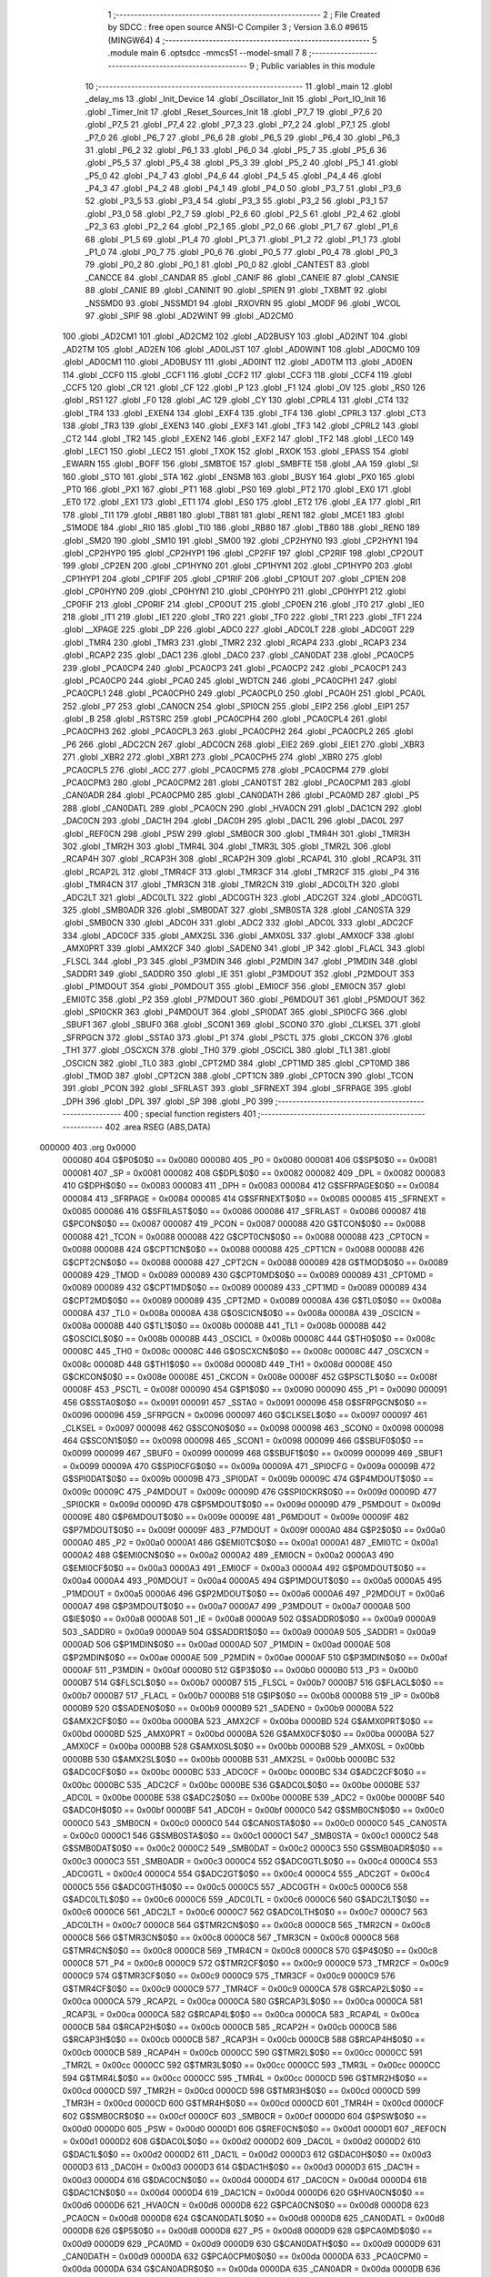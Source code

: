                                       1 ;--------------------------------------------------------
                                      2 ; File Created by SDCC : free open source ANSI-C Compiler
                                      3 ; Version 3.6.0 #9615 (MINGW64)
                                      4 ;--------------------------------------------------------
                                      5 	.module main
                                      6 	.optsdcc -mmcs51 --model-small
                                      7 	
                                      8 ;--------------------------------------------------------
                                      9 ; Public variables in this module
                                     10 ;--------------------------------------------------------
                                     11 	.globl _main
                                     12 	.globl _delay_ms
                                     13 	.globl _Init_Device
                                     14 	.globl _Oscillator_Init
                                     15 	.globl _Port_IO_Init
                                     16 	.globl _Timer_Init
                                     17 	.globl _Reset_Sources_Init
                                     18 	.globl _P7_7
                                     19 	.globl _P7_6
                                     20 	.globl _P7_5
                                     21 	.globl _P7_4
                                     22 	.globl _P7_3
                                     23 	.globl _P7_2
                                     24 	.globl _P7_1
                                     25 	.globl _P7_0
                                     26 	.globl _P6_7
                                     27 	.globl _P6_6
                                     28 	.globl _P6_5
                                     29 	.globl _P6_4
                                     30 	.globl _P6_3
                                     31 	.globl _P6_2
                                     32 	.globl _P6_1
                                     33 	.globl _P6_0
                                     34 	.globl _P5_7
                                     35 	.globl _P5_6
                                     36 	.globl _P5_5
                                     37 	.globl _P5_4
                                     38 	.globl _P5_3
                                     39 	.globl _P5_2
                                     40 	.globl _P5_1
                                     41 	.globl _P5_0
                                     42 	.globl _P4_7
                                     43 	.globl _P4_6
                                     44 	.globl _P4_5
                                     45 	.globl _P4_4
                                     46 	.globl _P4_3
                                     47 	.globl _P4_2
                                     48 	.globl _P4_1
                                     49 	.globl _P4_0
                                     50 	.globl _P3_7
                                     51 	.globl _P3_6
                                     52 	.globl _P3_5
                                     53 	.globl _P3_4
                                     54 	.globl _P3_3
                                     55 	.globl _P3_2
                                     56 	.globl _P3_1
                                     57 	.globl _P3_0
                                     58 	.globl _P2_7
                                     59 	.globl _P2_6
                                     60 	.globl _P2_5
                                     61 	.globl _P2_4
                                     62 	.globl _P2_3
                                     63 	.globl _P2_2
                                     64 	.globl _P2_1
                                     65 	.globl _P2_0
                                     66 	.globl _P1_7
                                     67 	.globl _P1_6
                                     68 	.globl _P1_5
                                     69 	.globl _P1_4
                                     70 	.globl _P1_3
                                     71 	.globl _P1_2
                                     72 	.globl _P1_1
                                     73 	.globl _P1_0
                                     74 	.globl _P0_7
                                     75 	.globl _P0_6
                                     76 	.globl _P0_5
                                     77 	.globl _P0_4
                                     78 	.globl _P0_3
                                     79 	.globl _P0_2
                                     80 	.globl _P0_1
                                     81 	.globl _P0_0
                                     82 	.globl _CANTEST
                                     83 	.globl _CANCCE
                                     84 	.globl _CANDAR
                                     85 	.globl _CANIF
                                     86 	.globl _CANEIE
                                     87 	.globl _CANSIE
                                     88 	.globl _CANIE
                                     89 	.globl _CANINIT
                                     90 	.globl _SPIEN
                                     91 	.globl _TXBMT
                                     92 	.globl _NSSMD0
                                     93 	.globl _NSSMD1
                                     94 	.globl _RXOVRN
                                     95 	.globl _MODF
                                     96 	.globl _WCOL
                                     97 	.globl _SPIF
                                     98 	.globl _AD2WINT
                                     99 	.globl _AD2CM0
                                    100 	.globl _AD2CM1
                                    101 	.globl _AD2CM2
                                    102 	.globl _AD2BUSY
                                    103 	.globl _AD2INT
                                    104 	.globl _AD2TM
                                    105 	.globl _AD2EN
                                    106 	.globl _AD0LJST
                                    107 	.globl _AD0WINT
                                    108 	.globl _AD0CM0
                                    109 	.globl _AD0CM1
                                    110 	.globl _AD0BUSY
                                    111 	.globl _AD0INT
                                    112 	.globl _AD0TM
                                    113 	.globl _AD0EN
                                    114 	.globl _CCF0
                                    115 	.globl _CCF1
                                    116 	.globl _CCF2
                                    117 	.globl _CCF3
                                    118 	.globl _CCF4
                                    119 	.globl _CCF5
                                    120 	.globl _CR
                                    121 	.globl _CF
                                    122 	.globl _P
                                    123 	.globl _F1
                                    124 	.globl _OV
                                    125 	.globl _RS0
                                    126 	.globl _RS1
                                    127 	.globl _F0
                                    128 	.globl _AC
                                    129 	.globl _CY
                                    130 	.globl _CPRL4
                                    131 	.globl _CT4
                                    132 	.globl _TR4
                                    133 	.globl _EXEN4
                                    134 	.globl _EXF4
                                    135 	.globl _TF4
                                    136 	.globl _CPRL3
                                    137 	.globl _CT3
                                    138 	.globl _TR3
                                    139 	.globl _EXEN3
                                    140 	.globl _EXF3
                                    141 	.globl _TF3
                                    142 	.globl _CPRL2
                                    143 	.globl _CT2
                                    144 	.globl _TR2
                                    145 	.globl _EXEN2
                                    146 	.globl _EXF2
                                    147 	.globl _TF2
                                    148 	.globl _LEC0
                                    149 	.globl _LEC1
                                    150 	.globl _LEC2
                                    151 	.globl _TXOK
                                    152 	.globl _RXOK
                                    153 	.globl _EPASS
                                    154 	.globl _EWARN
                                    155 	.globl _BOFF
                                    156 	.globl _SMBTOE
                                    157 	.globl _SMBFTE
                                    158 	.globl _AA
                                    159 	.globl _SI
                                    160 	.globl _STO
                                    161 	.globl _STA
                                    162 	.globl _ENSMB
                                    163 	.globl _BUSY
                                    164 	.globl _PX0
                                    165 	.globl _PT0
                                    166 	.globl _PX1
                                    167 	.globl _PT1
                                    168 	.globl _PS0
                                    169 	.globl _PT2
                                    170 	.globl _EX0
                                    171 	.globl _ET0
                                    172 	.globl _EX1
                                    173 	.globl _ET1
                                    174 	.globl _ES0
                                    175 	.globl _ET2
                                    176 	.globl _EA
                                    177 	.globl _RI1
                                    178 	.globl _TI1
                                    179 	.globl _RB81
                                    180 	.globl _TB81
                                    181 	.globl _REN1
                                    182 	.globl _MCE1
                                    183 	.globl _S1MODE
                                    184 	.globl _RI0
                                    185 	.globl _TI0
                                    186 	.globl _RB80
                                    187 	.globl _TB80
                                    188 	.globl _REN0
                                    189 	.globl _SM20
                                    190 	.globl _SM10
                                    191 	.globl _SM00
                                    192 	.globl _CP2HYN0
                                    193 	.globl _CP2HYN1
                                    194 	.globl _CP2HYP0
                                    195 	.globl _CP2HYP1
                                    196 	.globl _CP2FIF
                                    197 	.globl _CP2RIF
                                    198 	.globl _CP2OUT
                                    199 	.globl _CP2EN
                                    200 	.globl _CP1HYN0
                                    201 	.globl _CP1HYN1
                                    202 	.globl _CP1HYP0
                                    203 	.globl _CP1HYP1
                                    204 	.globl _CP1FIF
                                    205 	.globl _CP1RIF
                                    206 	.globl _CP1OUT
                                    207 	.globl _CP1EN
                                    208 	.globl _CP0HYN0
                                    209 	.globl _CP0HYN1
                                    210 	.globl _CP0HYP0
                                    211 	.globl _CP0HYP1
                                    212 	.globl _CP0FIF
                                    213 	.globl _CP0RIF
                                    214 	.globl _CP0OUT
                                    215 	.globl _CP0EN
                                    216 	.globl _IT0
                                    217 	.globl _IE0
                                    218 	.globl _IT1
                                    219 	.globl _IE1
                                    220 	.globl _TR0
                                    221 	.globl _TF0
                                    222 	.globl _TR1
                                    223 	.globl _TF1
                                    224 	.globl __XPAGE
                                    225 	.globl _DP
                                    226 	.globl _ADC0
                                    227 	.globl _ADC0LT
                                    228 	.globl _ADC0GT
                                    229 	.globl _TMR4
                                    230 	.globl _TMR3
                                    231 	.globl _TMR2
                                    232 	.globl _RCAP4
                                    233 	.globl _RCAP3
                                    234 	.globl _RCAP2
                                    235 	.globl _DAC1
                                    236 	.globl _DAC0
                                    237 	.globl _CAN0DAT
                                    238 	.globl _PCA0CP5
                                    239 	.globl _PCA0CP4
                                    240 	.globl _PCA0CP3
                                    241 	.globl _PCA0CP2
                                    242 	.globl _PCA0CP1
                                    243 	.globl _PCA0CP0
                                    244 	.globl _PCA0
                                    245 	.globl _WDTCN
                                    246 	.globl _PCA0CPH1
                                    247 	.globl _PCA0CPL1
                                    248 	.globl _PCA0CPH0
                                    249 	.globl _PCA0CPL0
                                    250 	.globl _PCA0H
                                    251 	.globl _PCA0L
                                    252 	.globl _P7
                                    253 	.globl _CAN0CN
                                    254 	.globl _SPI0CN
                                    255 	.globl _EIP2
                                    256 	.globl _EIP1
                                    257 	.globl _B
                                    258 	.globl _RSTSRC
                                    259 	.globl _PCA0CPH4
                                    260 	.globl _PCA0CPL4
                                    261 	.globl _PCA0CPH3
                                    262 	.globl _PCA0CPL3
                                    263 	.globl _PCA0CPH2
                                    264 	.globl _PCA0CPL2
                                    265 	.globl _P6
                                    266 	.globl _ADC2CN
                                    267 	.globl _ADC0CN
                                    268 	.globl _EIE2
                                    269 	.globl _EIE1
                                    270 	.globl _XBR3
                                    271 	.globl _XBR2
                                    272 	.globl _XBR1
                                    273 	.globl _PCA0CPH5
                                    274 	.globl _XBR0
                                    275 	.globl _PCA0CPL5
                                    276 	.globl _ACC
                                    277 	.globl _PCA0CPM5
                                    278 	.globl _PCA0CPM4
                                    279 	.globl _PCA0CPM3
                                    280 	.globl _PCA0CPM2
                                    281 	.globl _CAN0TST
                                    282 	.globl _PCA0CPM1
                                    283 	.globl _CAN0ADR
                                    284 	.globl _PCA0CPM0
                                    285 	.globl _CAN0DATH
                                    286 	.globl _PCA0MD
                                    287 	.globl _P5
                                    288 	.globl _CAN0DATL
                                    289 	.globl _PCA0CN
                                    290 	.globl _HVA0CN
                                    291 	.globl _DAC1CN
                                    292 	.globl _DAC0CN
                                    293 	.globl _DAC1H
                                    294 	.globl _DAC0H
                                    295 	.globl _DAC1L
                                    296 	.globl _DAC0L
                                    297 	.globl _REF0CN
                                    298 	.globl _PSW
                                    299 	.globl _SMB0CR
                                    300 	.globl _TMR4H
                                    301 	.globl _TMR3H
                                    302 	.globl _TMR2H
                                    303 	.globl _TMR4L
                                    304 	.globl _TMR3L
                                    305 	.globl _TMR2L
                                    306 	.globl _RCAP4H
                                    307 	.globl _RCAP3H
                                    308 	.globl _RCAP2H
                                    309 	.globl _RCAP4L
                                    310 	.globl _RCAP3L
                                    311 	.globl _RCAP2L
                                    312 	.globl _TMR4CF
                                    313 	.globl _TMR3CF
                                    314 	.globl _TMR2CF
                                    315 	.globl _P4
                                    316 	.globl _TMR4CN
                                    317 	.globl _TMR3CN
                                    318 	.globl _TMR2CN
                                    319 	.globl _ADC0LTH
                                    320 	.globl _ADC2LT
                                    321 	.globl _ADC0LTL
                                    322 	.globl _ADC0GTH
                                    323 	.globl _ADC2GT
                                    324 	.globl _ADC0GTL
                                    325 	.globl _SMB0ADR
                                    326 	.globl _SMB0DAT
                                    327 	.globl _SMB0STA
                                    328 	.globl _CAN0STA
                                    329 	.globl _SMB0CN
                                    330 	.globl _ADC0H
                                    331 	.globl _ADC2
                                    332 	.globl _ADC0L
                                    333 	.globl _ADC2CF
                                    334 	.globl _ADC0CF
                                    335 	.globl _AMX2SL
                                    336 	.globl _AMX0SL
                                    337 	.globl _AMX0CF
                                    338 	.globl _AMX0PRT
                                    339 	.globl _AMX2CF
                                    340 	.globl _SADEN0
                                    341 	.globl _IP
                                    342 	.globl _FLACL
                                    343 	.globl _FLSCL
                                    344 	.globl _P3
                                    345 	.globl _P3MDIN
                                    346 	.globl _P2MDIN
                                    347 	.globl _P1MDIN
                                    348 	.globl _SADDR1
                                    349 	.globl _SADDR0
                                    350 	.globl _IE
                                    351 	.globl _P3MDOUT
                                    352 	.globl _P2MDOUT
                                    353 	.globl _P1MDOUT
                                    354 	.globl _P0MDOUT
                                    355 	.globl _EMI0CF
                                    356 	.globl _EMI0CN
                                    357 	.globl _EMI0TC
                                    358 	.globl _P2
                                    359 	.globl _P7MDOUT
                                    360 	.globl _P6MDOUT
                                    361 	.globl _P5MDOUT
                                    362 	.globl _SPI0CKR
                                    363 	.globl _P4MDOUT
                                    364 	.globl _SPI0DAT
                                    365 	.globl _SPI0CFG
                                    366 	.globl _SBUF1
                                    367 	.globl _SBUF0
                                    368 	.globl _SCON1
                                    369 	.globl _SCON0
                                    370 	.globl _CLKSEL
                                    371 	.globl _SFRPGCN
                                    372 	.globl _SSTA0
                                    373 	.globl _P1
                                    374 	.globl _PSCTL
                                    375 	.globl _CKCON
                                    376 	.globl _TH1
                                    377 	.globl _OSCXCN
                                    378 	.globl _TH0
                                    379 	.globl _OSCICL
                                    380 	.globl _TL1
                                    381 	.globl _OSCICN
                                    382 	.globl _TL0
                                    383 	.globl _CPT2MD
                                    384 	.globl _CPT1MD
                                    385 	.globl _CPT0MD
                                    386 	.globl _TMOD
                                    387 	.globl _CPT2CN
                                    388 	.globl _CPT1CN
                                    389 	.globl _CPT0CN
                                    390 	.globl _TCON
                                    391 	.globl _PCON
                                    392 	.globl _SFRLAST
                                    393 	.globl _SFRNEXT
                                    394 	.globl _SFRPAGE
                                    395 	.globl _DPH
                                    396 	.globl _DPL
                                    397 	.globl _SP
                                    398 	.globl _P0
                                    399 ;--------------------------------------------------------
                                    400 ; special function registers
                                    401 ;--------------------------------------------------------
                                    402 	.area RSEG    (ABS,DATA)
      000000                        403 	.org 0x0000
                           000080   404 G$P0$0$0 == 0x0080
                           000080   405 _P0	=	0x0080
                           000081   406 G$SP$0$0 == 0x0081
                           000081   407 _SP	=	0x0081
                           000082   408 G$DPL$0$0 == 0x0082
                           000082   409 _DPL	=	0x0082
                           000083   410 G$DPH$0$0 == 0x0083
                           000083   411 _DPH	=	0x0083
                           000084   412 G$SFRPAGE$0$0 == 0x0084
                           000084   413 _SFRPAGE	=	0x0084
                           000085   414 G$SFRNEXT$0$0 == 0x0085
                           000085   415 _SFRNEXT	=	0x0085
                           000086   416 G$SFRLAST$0$0 == 0x0086
                           000086   417 _SFRLAST	=	0x0086
                           000087   418 G$PCON$0$0 == 0x0087
                           000087   419 _PCON	=	0x0087
                           000088   420 G$TCON$0$0 == 0x0088
                           000088   421 _TCON	=	0x0088
                           000088   422 G$CPT0CN$0$0 == 0x0088
                           000088   423 _CPT0CN	=	0x0088
                           000088   424 G$CPT1CN$0$0 == 0x0088
                           000088   425 _CPT1CN	=	0x0088
                           000088   426 G$CPT2CN$0$0 == 0x0088
                           000088   427 _CPT2CN	=	0x0088
                           000089   428 G$TMOD$0$0 == 0x0089
                           000089   429 _TMOD	=	0x0089
                           000089   430 G$CPT0MD$0$0 == 0x0089
                           000089   431 _CPT0MD	=	0x0089
                           000089   432 G$CPT1MD$0$0 == 0x0089
                           000089   433 _CPT1MD	=	0x0089
                           000089   434 G$CPT2MD$0$0 == 0x0089
                           000089   435 _CPT2MD	=	0x0089
                           00008A   436 G$TL0$0$0 == 0x008a
                           00008A   437 _TL0	=	0x008a
                           00008A   438 G$OSCICN$0$0 == 0x008a
                           00008A   439 _OSCICN	=	0x008a
                           00008B   440 G$TL1$0$0 == 0x008b
                           00008B   441 _TL1	=	0x008b
                           00008B   442 G$OSCICL$0$0 == 0x008b
                           00008B   443 _OSCICL	=	0x008b
                           00008C   444 G$TH0$0$0 == 0x008c
                           00008C   445 _TH0	=	0x008c
                           00008C   446 G$OSCXCN$0$0 == 0x008c
                           00008C   447 _OSCXCN	=	0x008c
                           00008D   448 G$TH1$0$0 == 0x008d
                           00008D   449 _TH1	=	0x008d
                           00008E   450 G$CKCON$0$0 == 0x008e
                           00008E   451 _CKCON	=	0x008e
                           00008F   452 G$PSCTL$0$0 == 0x008f
                           00008F   453 _PSCTL	=	0x008f
                           000090   454 G$P1$0$0 == 0x0090
                           000090   455 _P1	=	0x0090
                           000091   456 G$SSTA0$0$0 == 0x0091
                           000091   457 _SSTA0	=	0x0091
                           000096   458 G$SFRPGCN$0$0 == 0x0096
                           000096   459 _SFRPGCN	=	0x0096
                           000097   460 G$CLKSEL$0$0 == 0x0097
                           000097   461 _CLKSEL	=	0x0097
                           000098   462 G$SCON0$0$0 == 0x0098
                           000098   463 _SCON0	=	0x0098
                           000098   464 G$SCON1$0$0 == 0x0098
                           000098   465 _SCON1	=	0x0098
                           000099   466 G$SBUF0$0$0 == 0x0099
                           000099   467 _SBUF0	=	0x0099
                           000099   468 G$SBUF1$0$0 == 0x0099
                           000099   469 _SBUF1	=	0x0099
                           00009A   470 G$SPI0CFG$0$0 == 0x009a
                           00009A   471 _SPI0CFG	=	0x009a
                           00009B   472 G$SPI0DAT$0$0 == 0x009b
                           00009B   473 _SPI0DAT	=	0x009b
                           00009C   474 G$P4MDOUT$0$0 == 0x009c
                           00009C   475 _P4MDOUT	=	0x009c
                           00009D   476 G$SPI0CKR$0$0 == 0x009d
                           00009D   477 _SPI0CKR	=	0x009d
                           00009D   478 G$P5MDOUT$0$0 == 0x009d
                           00009D   479 _P5MDOUT	=	0x009d
                           00009E   480 G$P6MDOUT$0$0 == 0x009e
                           00009E   481 _P6MDOUT	=	0x009e
                           00009F   482 G$P7MDOUT$0$0 == 0x009f
                           00009F   483 _P7MDOUT	=	0x009f
                           0000A0   484 G$P2$0$0 == 0x00a0
                           0000A0   485 _P2	=	0x00a0
                           0000A1   486 G$EMI0TC$0$0 == 0x00a1
                           0000A1   487 _EMI0TC	=	0x00a1
                           0000A2   488 G$EMI0CN$0$0 == 0x00a2
                           0000A2   489 _EMI0CN	=	0x00a2
                           0000A3   490 G$EMI0CF$0$0 == 0x00a3
                           0000A3   491 _EMI0CF	=	0x00a3
                           0000A4   492 G$P0MDOUT$0$0 == 0x00a4
                           0000A4   493 _P0MDOUT	=	0x00a4
                           0000A5   494 G$P1MDOUT$0$0 == 0x00a5
                           0000A5   495 _P1MDOUT	=	0x00a5
                           0000A6   496 G$P2MDOUT$0$0 == 0x00a6
                           0000A6   497 _P2MDOUT	=	0x00a6
                           0000A7   498 G$P3MDOUT$0$0 == 0x00a7
                           0000A7   499 _P3MDOUT	=	0x00a7
                           0000A8   500 G$IE$0$0 == 0x00a8
                           0000A8   501 _IE	=	0x00a8
                           0000A9   502 G$SADDR0$0$0 == 0x00a9
                           0000A9   503 _SADDR0	=	0x00a9
                           0000A9   504 G$SADDR1$0$0 == 0x00a9
                           0000A9   505 _SADDR1	=	0x00a9
                           0000AD   506 G$P1MDIN$0$0 == 0x00ad
                           0000AD   507 _P1MDIN	=	0x00ad
                           0000AE   508 G$P2MDIN$0$0 == 0x00ae
                           0000AE   509 _P2MDIN	=	0x00ae
                           0000AF   510 G$P3MDIN$0$0 == 0x00af
                           0000AF   511 _P3MDIN	=	0x00af
                           0000B0   512 G$P3$0$0 == 0x00b0
                           0000B0   513 _P3	=	0x00b0
                           0000B7   514 G$FLSCL$0$0 == 0x00b7
                           0000B7   515 _FLSCL	=	0x00b7
                           0000B7   516 G$FLACL$0$0 == 0x00b7
                           0000B7   517 _FLACL	=	0x00b7
                           0000B8   518 G$IP$0$0 == 0x00b8
                           0000B8   519 _IP	=	0x00b8
                           0000B9   520 G$SADEN0$0$0 == 0x00b9
                           0000B9   521 _SADEN0	=	0x00b9
                           0000BA   522 G$AMX2CF$0$0 == 0x00ba
                           0000BA   523 _AMX2CF	=	0x00ba
                           0000BD   524 G$AMX0PRT$0$0 == 0x00bd
                           0000BD   525 _AMX0PRT	=	0x00bd
                           0000BA   526 G$AMX0CF$0$0 == 0x00ba
                           0000BA   527 _AMX0CF	=	0x00ba
                           0000BB   528 G$AMX0SL$0$0 == 0x00bb
                           0000BB   529 _AMX0SL	=	0x00bb
                           0000BB   530 G$AMX2SL$0$0 == 0x00bb
                           0000BB   531 _AMX2SL	=	0x00bb
                           0000BC   532 G$ADC0CF$0$0 == 0x00bc
                           0000BC   533 _ADC0CF	=	0x00bc
                           0000BC   534 G$ADC2CF$0$0 == 0x00bc
                           0000BC   535 _ADC2CF	=	0x00bc
                           0000BE   536 G$ADC0L$0$0 == 0x00be
                           0000BE   537 _ADC0L	=	0x00be
                           0000BE   538 G$ADC2$0$0 == 0x00be
                           0000BE   539 _ADC2	=	0x00be
                           0000BF   540 G$ADC0H$0$0 == 0x00bf
                           0000BF   541 _ADC0H	=	0x00bf
                           0000C0   542 G$SMB0CN$0$0 == 0x00c0
                           0000C0   543 _SMB0CN	=	0x00c0
                           0000C0   544 G$CAN0STA$0$0 == 0x00c0
                           0000C0   545 _CAN0STA	=	0x00c0
                           0000C1   546 G$SMB0STA$0$0 == 0x00c1
                           0000C1   547 _SMB0STA	=	0x00c1
                           0000C2   548 G$SMB0DAT$0$0 == 0x00c2
                           0000C2   549 _SMB0DAT	=	0x00c2
                           0000C3   550 G$SMB0ADR$0$0 == 0x00c3
                           0000C3   551 _SMB0ADR	=	0x00c3
                           0000C4   552 G$ADC0GTL$0$0 == 0x00c4
                           0000C4   553 _ADC0GTL	=	0x00c4
                           0000C4   554 G$ADC2GT$0$0 == 0x00c4
                           0000C4   555 _ADC2GT	=	0x00c4
                           0000C5   556 G$ADC0GTH$0$0 == 0x00c5
                           0000C5   557 _ADC0GTH	=	0x00c5
                           0000C6   558 G$ADC0LTL$0$0 == 0x00c6
                           0000C6   559 _ADC0LTL	=	0x00c6
                           0000C6   560 G$ADC2LT$0$0 == 0x00c6
                           0000C6   561 _ADC2LT	=	0x00c6
                           0000C7   562 G$ADC0LTH$0$0 == 0x00c7
                           0000C7   563 _ADC0LTH	=	0x00c7
                           0000C8   564 G$TMR2CN$0$0 == 0x00c8
                           0000C8   565 _TMR2CN	=	0x00c8
                           0000C8   566 G$TMR3CN$0$0 == 0x00c8
                           0000C8   567 _TMR3CN	=	0x00c8
                           0000C8   568 G$TMR4CN$0$0 == 0x00c8
                           0000C8   569 _TMR4CN	=	0x00c8
                           0000C8   570 G$P4$0$0 == 0x00c8
                           0000C8   571 _P4	=	0x00c8
                           0000C9   572 G$TMR2CF$0$0 == 0x00c9
                           0000C9   573 _TMR2CF	=	0x00c9
                           0000C9   574 G$TMR3CF$0$0 == 0x00c9
                           0000C9   575 _TMR3CF	=	0x00c9
                           0000C9   576 G$TMR4CF$0$0 == 0x00c9
                           0000C9   577 _TMR4CF	=	0x00c9
                           0000CA   578 G$RCAP2L$0$0 == 0x00ca
                           0000CA   579 _RCAP2L	=	0x00ca
                           0000CA   580 G$RCAP3L$0$0 == 0x00ca
                           0000CA   581 _RCAP3L	=	0x00ca
                           0000CA   582 G$RCAP4L$0$0 == 0x00ca
                           0000CA   583 _RCAP4L	=	0x00ca
                           0000CB   584 G$RCAP2H$0$0 == 0x00cb
                           0000CB   585 _RCAP2H	=	0x00cb
                           0000CB   586 G$RCAP3H$0$0 == 0x00cb
                           0000CB   587 _RCAP3H	=	0x00cb
                           0000CB   588 G$RCAP4H$0$0 == 0x00cb
                           0000CB   589 _RCAP4H	=	0x00cb
                           0000CC   590 G$TMR2L$0$0 == 0x00cc
                           0000CC   591 _TMR2L	=	0x00cc
                           0000CC   592 G$TMR3L$0$0 == 0x00cc
                           0000CC   593 _TMR3L	=	0x00cc
                           0000CC   594 G$TMR4L$0$0 == 0x00cc
                           0000CC   595 _TMR4L	=	0x00cc
                           0000CD   596 G$TMR2H$0$0 == 0x00cd
                           0000CD   597 _TMR2H	=	0x00cd
                           0000CD   598 G$TMR3H$0$0 == 0x00cd
                           0000CD   599 _TMR3H	=	0x00cd
                           0000CD   600 G$TMR4H$0$0 == 0x00cd
                           0000CD   601 _TMR4H	=	0x00cd
                           0000CF   602 G$SMB0CR$0$0 == 0x00cf
                           0000CF   603 _SMB0CR	=	0x00cf
                           0000D0   604 G$PSW$0$0 == 0x00d0
                           0000D0   605 _PSW	=	0x00d0
                           0000D1   606 G$REF0CN$0$0 == 0x00d1
                           0000D1   607 _REF0CN	=	0x00d1
                           0000D2   608 G$DAC0L$0$0 == 0x00d2
                           0000D2   609 _DAC0L	=	0x00d2
                           0000D2   610 G$DAC1L$0$0 == 0x00d2
                           0000D2   611 _DAC1L	=	0x00d2
                           0000D3   612 G$DAC0H$0$0 == 0x00d3
                           0000D3   613 _DAC0H	=	0x00d3
                           0000D3   614 G$DAC1H$0$0 == 0x00d3
                           0000D3   615 _DAC1H	=	0x00d3
                           0000D4   616 G$DAC0CN$0$0 == 0x00d4
                           0000D4   617 _DAC0CN	=	0x00d4
                           0000D4   618 G$DAC1CN$0$0 == 0x00d4
                           0000D4   619 _DAC1CN	=	0x00d4
                           0000D6   620 G$HVA0CN$0$0 == 0x00d6
                           0000D6   621 _HVA0CN	=	0x00d6
                           0000D8   622 G$PCA0CN$0$0 == 0x00d8
                           0000D8   623 _PCA0CN	=	0x00d8
                           0000D8   624 G$CAN0DATL$0$0 == 0x00d8
                           0000D8   625 _CAN0DATL	=	0x00d8
                           0000D8   626 G$P5$0$0 == 0x00d8
                           0000D8   627 _P5	=	0x00d8
                           0000D9   628 G$PCA0MD$0$0 == 0x00d9
                           0000D9   629 _PCA0MD	=	0x00d9
                           0000D9   630 G$CAN0DATH$0$0 == 0x00d9
                           0000D9   631 _CAN0DATH	=	0x00d9
                           0000DA   632 G$PCA0CPM0$0$0 == 0x00da
                           0000DA   633 _PCA0CPM0	=	0x00da
                           0000DA   634 G$CAN0ADR$0$0 == 0x00da
                           0000DA   635 _CAN0ADR	=	0x00da
                           0000DB   636 G$PCA0CPM1$0$0 == 0x00db
                           0000DB   637 _PCA0CPM1	=	0x00db
                           0000DB   638 G$CAN0TST$0$0 == 0x00db
                           0000DB   639 _CAN0TST	=	0x00db
                           0000DC   640 G$PCA0CPM2$0$0 == 0x00dc
                           0000DC   641 _PCA0CPM2	=	0x00dc
                           0000DD   642 G$PCA0CPM3$0$0 == 0x00dd
                           0000DD   643 _PCA0CPM3	=	0x00dd
                           0000DE   644 G$PCA0CPM4$0$0 == 0x00de
                           0000DE   645 _PCA0CPM4	=	0x00de
                           0000DF   646 G$PCA0CPM5$0$0 == 0x00df
                           0000DF   647 _PCA0CPM5	=	0x00df
                           0000E0   648 G$ACC$0$0 == 0x00e0
                           0000E0   649 _ACC	=	0x00e0
                           0000E1   650 G$PCA0CPL5$0$0 == 0x00e1
                           0000E1   651 _PCA0CPL5	=	0x00e1
                           0000E1   652 G$XBR0$0$0 == 0x00e1
                           0000E1   653 _XBR0	=	0x00e1
                           0000E2   654 G$PCA0CPH5$0$0 == 0x00e2
                           0000E2   655 _PCA0CPH5	=	0x00e2
                           0000E2   656 G$XBR1$0$0 == 0x00e2
                           0000E2   657 _XBR1	=	0x00e2
                           0000E3   658 G$XBR2$0$0 == 0x00e3
                           0000E3   659 _XBR2	=	0x00e3
                           0000E4   660 G$XBR3$0$0 == 0x00e4
                           0000E4   661 _XBR3	=	0x00e4
                           0000E6   662 G$EIE1$0$0 == 0x00e6
                           0000E6   663 _EIE1	=	0x00e6
                           0000E7   664 G$EIE2$0$0 == 0x00e7
                           0000E7   665 _EIE2	=	0x00e7
                           0000E8   666 G$ADC0CN$0$0 == 0x00e8
                           0000E8   667 _ADC0CN	=	0x00e8
                           0000E8   668 G$ADC2CN$0$0 == 0x00e8
                           0000E8   669 _ADC2CN	=	0x00e8
                           0000E8   670 G$P6$0$0 == 0x00e8
                           0000E8   671 _P6	=	0x00e8
                           0000E9   672 G$PCA0CPL2$0$0 == 0x00e9
                           0000E9   673 _PCA0CPL2	=	0x00e9
                           0000EA   674 G$PCA0CPH2$0$0 == 0x00ea
                           0000EA   675 _PCA0CPH2	=	0x00ea
                           0000EB   676 G$PCA0CPL3$0$0 == 0x00eb
                           0000EB   677 _PCA0CPL3	=	0x00eb
                           0000EC   678 G$PCA0CPH3$0$0 == 0x00ec
                           0000EC   679 _PCA0CPH3	=	0x00ec
                           0000ED   680 G$PCA0CPL4$0$0 == 0x00ed
                           0000ED   681 _PCA0CPL4	=	0x00ed
                           0000EE   682 G$PCA0CPH4$0$0 == 0x00ee
                           0000EE   683 _PCA0CPH4	=	0x00ee
                           0000EF   684 G$RSTSRC$0$0 == 0x00ef
                           0000EF   685 _RSTSRC	=	0x00ef
                           0000F0   686 G$B$0$0 == 0x00f0
                           0000F0   687 _B	=	0x00f0
                           0000F6   688 G$EIP1$0$0 == 0x00f6
                           0000F6   689 _EIP1	=	0x00f6
                           0000F7   690 G$EIP2$0$0 == 0x00f7
                           0000F7   691 _EIP2	=	0x00f7
                           0000F8   692 G$SPI0CN$0$0 == 0x00f8
                           0000F8   693 _SPI0CN	=	0x00f8
                           0000F8   694 G$CAN0CN$0$0 == 0x00f8
                           0000F8   695 _CAN0CN	=	0x00f8
                           0000F8   696 G$P7$0$0 == 0x00f8
                           0000F8   697 _P7	=	0x00f8
                           0000F9   698 G$PCA0L$0$0 == 0x00f9
                           0000F9   699 _PCA0L	=	0x00f9
                           0000FA   700 G$PCA0H$0$0 == 0x00fa
                           0000FA   701 _PCA0H	=	0x00fa
                           0000FB   702 G$PCA0CPL0$0$0 == 0x00fb
                           0000FB   703 _PCA0CPL0	=	0x00fb
                           0000FC   704 G$PCA0CPH0$0$0 == 0x00fc
                           0000FC   705 _PCA0CPH0	=	0x00fc
                           0000FD   706 G$PCA0CPL1$0$0 == 0x00fd
                           0000FD   707 _PCA0CPL1	=	0x00fd
                           0000FE   708 G$PCA0CPH1$0$0 == 0x00fe
                           0000FE   709 _PCA0CPH1	=	0x00fe
                           0000FF   710 G$WDTCN$0$0 == 0x00ff
                           0000FF   711 _WDTCN	=	0x00ff
                           00FAF9   712 G$PCA0$0$0 == 0xfaf9
                           00FAF9   713 _PCA0	=	0xfaf9
                           00FCFB   714 G$PCA0CP0$0$0 == 0xfcfb
                           00FCFB   715 _PCA0CP0	=	0xfcfb
                           00FEFD   716 G$PCA0CP1$0$0 == 0xfefd
                           00FEFD   717 _PCA0CP1	=	0xfefd
                           00EAE9   718 G$PCA0CP2$0$0 == 0xeae9
                           00EAE9   719 _PCA0CP2	=	0xeae9
                           00ECEB   720 G$PCA0CP3$0$0 == 0xeceb
                           00ECEB   721 _PCA0CP3	=	0xeceb
                           00EEED   722 G$PCA0CP4$0$0 == 0xeeed
                           00EEED   723 _PCA0CP4	=	0xeeed
                           00E2E1   724 G$PCA0CP5$0$0 == 0xe2e1
                           00E2E1   725 _PCA0CP5	=	0xe2e1
                           00D9D8   726 G$CAN0DAT$0$0 == 0xd9d8
                           00D9D8   727 _CAN0DAT	=	0xd9d8
                           00D3D2   728 G$DAC0$0$0 == 0xd3d2
                           00D3D2   729 _DAC0	=	0xd3d2
                           00D3D2   730 G$DAC1$0$0 == 0xd3d2
                           00D3D2   731 _DAC1	=	0xd3d2
                           00CBCA   732 G$RCAP2$0$0 == 0xcbca
                           00CBCA   733 _RCAP2	=	0xcbca
                           00CBCA   734 G$RCAP3$0$0 == 0xcbca
                           00CBCA   735 _RCAP3	=	0xcbca
                           00CBCA   736 G$RCAP4$0$0 == 0xcbca
                           00CBCA   737 _RCAP4	=	0xcbca
                           00CDCC   738 G$TMR2$0$0 == 0xcdcc
                           00CDCC   739 _TMR2	=	0xcdcc
                           00CDCC   740 G$TMR3$0$0 == 0xcdcc
                           00CDCC   741 _TMR3	=	0xcdcc
                           00CDCC   742 G$TMR4$0$0 == 0xcdcc
                           00CDCC   743 _TMR4	=	0xcdcc
                           00C5C4   744 G$ADC0GT$0$0 == 0xc5c4
                           00C5C4   745 _ADC0GT	=	0xc5c4
                           00C7C6   746 G$ADC0LT$0$0 == 0xc7c6
                           00C7C6   747 _ADC0LT	=	0xc7c6
                           00BFBE   748 G$ADC0$0$0 == 0xbfbe
                           00BFBE   749 _ADC0	=	0xbfbe
                           008382   750 G$DP$0$0 == 0x8382
                           008382   751 _DP	=	0x8382
                           0000A2   752 G$_XPAGE$0$0 == 0x00a2
                           0000A2   753 __XPAGE	=	0x00a2
                                    754 ;--------------------------------------------------------
                                    755 ; special function bits
                                    756 ;--------------------------------------------------------
                                    757 	.area RSEG    (ABS,DATA)
      000000                        758 	.org 0x0000
                           00008F   759 G$TF1$0$0 == 0x008f
                           00008F   760 _TF1	=	0x008f
                           00008E   761 G$TR1$0$0 == 0x008e
                           00008E   762 _TR1	=	0x008e
                           00008D   763 G$TF0$0$0 == 0x008d
                           00008D   764 _TF0	=	0x008d
                           00008C   765 G$TR0$0$0 == 0x008c
                           00008C   766 _TR0	=	0x008c
                           00008B   767 G$IE1$0$0 == 0x008b
                           00008B   768 _IE1	=	0x008b
                           00008A   769 G$IT1$0$0 == 0x008a
                           00008A   770 _IT1	=	0x008a
                           000089   771 G$IE0$0$0 == 0x0089
                           000089   772 _IE0	=	0x0089
                           000088   773 G$IT0$0$0 == 0x0088
                           000088   774 _IT0	=	0x0088
                           00008F   775 G$CP0EN$0$0 == 0x008f
                           00008F   776 _CP0EN	=	0x008f
                           00008E   777 G$CP0OUT$0$0 == 0x008e
                           00008E   778 _CP0OUT	=	0x008e
                           00008D   779 G$CP0RIF$0$0 == 0x008d
                           00008D   780 _CP0RIF	=	0x008d
                           00008C   781 G$CP0FIF$0$0 == 0x008c
                           00008C   782 _CP0FIF	=	0x008c
                           00008B   783 G$CP0HYP1$0$0 == 0x008b
                           00008B   784 _CP0HYP1	=	0x008b
                           00008A   785 G$CP0HYP0$0$0 == 0x008a
                           00008A   786 _CP0HYP0	=	0x008a
                           000089   787 G$CP0HYN1$0$0 == 0x0089
                           000089   788 _CP0HYN1	=	0x0089
                           000088   789 G$CP0HYN0$0$0 == 0x0088
                           000088   790 _CP0HYN0	=	0x0088
                           00008F   791 G$CP1EN$0$0 == 0x008f
                           00008F   792 _CP1EN	=	0x008f
                           00008E   793 G$CP1OUT$0$0 == 0x008e
                           00008E   794 _CP1OUT	=	0x008e
                           00008D   795 G$CP1RIF$0$0 == 0x008d
                           00008D   796 _CP1RIF	=	0x008d
                           00008C   797 G$CP1FIF$0$0 == 0x008c
                           00008C   798 _CP1FIF	=	0x008c
                           00008B   799 G$CP1HYP1$0$0 == 0x008b
                           00008B   800 _CP1HYP1	=	0x008b
                           00008A   801 G$CP1HYP0$0$0 == 0x008a
                           00008A   802 _CP1HYP0	=	0x008a
                           000089   803 G$CP1HYN1$0$0 == 0x0089
                           000089   804 _CP1HYN1	=	0x0089
                           000088   805 G$CP1HYN0$0$0 == 0x0088
                           000088   806 _CP1HYN0	=	0x0088
                           00008F   807 G$CP2EN$0$0 == 0x008f
                           00008F   808 _CP2EN	=	0x008f
                           00008E   809 G$CP2OUT$0$0 == 0x008e
                           00008E   810 _CP2OUT	=	0x008e
                           00008D   811 G$CP2RIF$0$0 == 0x008d
                           00008D   812 _CP2RIF	=	0x008d
                           00008C   813 G$CP2FIF$0$0 == 0x008c
                           00008C   814 _CP2FIF	=	0x008c
                           00008B   815 G$CP2HYP1$0$0 == 0x008b
                           00008B   816 _CP2HYP1	=	0x008b
                           00008A   817 G$CP2HYP0$0$0 == 0x008a
                           00008A   818 _CP2HYP0	=	0x008a
                           000089   819 G$CP2HYN1$0$0 == 0x0089
                           000089   820 _CP2HYN1	=	0x0089
                           000088   821 G$CP2HYN0$0$0 == 0x0088
                           000088   822 _CP2HYN0	=	0x0088
                           00009F   823 G$SM00$0$0 == 0x009f
                           00009F   824 _SM00	=	0x009f
                           00009E   825 G$SM10$0$0 == 0x009e
                           00009E   826 _SM10	=	0x009e
                           00009D   827 G$SM20$0$0 == 0x009d
                           00009D   828 _SM20	=	0x009d
                           00009C   829 G$REN0$0$0 == 0x009c
                           00009C   830 _REN0	=	0x009c
                           00009B   831 G$TB80$0$0 == 0x009b
                           00009B   832 _TB80	=	0x009b
                           00009A   833 G$RB80$0$0 == 0x009a
                           00009A   834 _RB80	=	0x009a
                           000099   835 G$TI0$0$0 == 0x0099
                           000099   836 _TI0	=	0x0099
                           000098   837 G$RI0$0$0 == 0x0098
                           000098   838 _RI0	=	0x0098
                           00009F   839 G$S1MODE$0$0 == 0x009f
                           00009F   840 _S1MODE	=	0x009f
                           00009D   841 G$MCE1$0$0 == 0x009d
                           00009D   842 _MCE1	=	0x009d
                           00009C   843 G$REN1$0$0 == 0x009c
                           00009C   844 _REN1	=	0x009c
                           00009B   845 G$TB81$0$0 == 0x009b
                           00009B   846 _TB81	=	0x009b
                           00009A   847 G$RB81$0$0 == 0x009a
                           00009A   848 _RB81	=	0x009a
                           000099   849 G$TI1$0$0 == 0x0099
                           000099   850 _TI1	=	0x0099
                           000098   851 G$RI1$0$0 == 0x0098
                           000098   852 _RI1	=	0x0098
                           0000AF   853 G$EA$0$0 == 0x00af
                           0000AF   854 _EA	=	0x00af
                           0000AD   855 G$ET2$0$0 == 0x00ad
                           0000AD   856 _ET2	=	0x00ad
                           0000AC   857 G$ES0$0$0 == 0x00ac
                           0000AC   858 _ES0	=	0x00ac
                           0000AB   859 G$ET1$0$0 == 0x00ab
                           0000AB   860 _ET1	=	0x00ab
                           0000AA   861 G$EX1$0$0 == 0x00aa
                           0000AA   862 _EX1	=	0x00aa
                           0000A9   863 G$ET0$0$0 == 0x00a9
                           0000A9   864 _ET0	=	0x00a9
                           0000A8   865 G$EX0$0$0 == 0x00a8
                           0000A8   866 _EX0	=	0x00a8
                           0000BD   867 G$PT2$0$0 == 0x00bd
                           0000BD   868 _PT2	=	0x00bd
                           0000BC   869 G$PS0$0$0 == 0x00bc
                           0000BC   870 _PS0	=	0x00bc
                           0000BB   871 G$PT1$0$0 == 0x00bb
                           0000BB   872 _PT1	=	0x00bb
                           0000BA   873 G$PX1$0$0 == 0x00ba
                           0000BA   874 _PX1	=	0x00ba
                           0000B9   875 G$PT0$0$0 == 0x00b9
                           0000B9   876 _PT0	=	0x00b9
                           0000B8   877 G$PX0$0$0 == 0x00b8
                           0000B8   878 _PX0	=	0x00b8
                           0000C7   879 G$BUSY$0$0 == 0x00c7
                           0000C7   880 _BUSY	=	0x00c7
                           0000C6   881 G$ENSMB$0$0 == 0x00c6
                           0000C6   882 _ENSMB	=	0x00c6
                           0000C5   883 G$STA$0$0 == 0x00c5
                           0000C5   884 _STA	=	0x00c5
                           0000C4   885 G$STO$0$0 == 0x00c4
                           0000C4   886 _STO	=	0x00c4
                           0000C3   887 G$SI$0$0 == 0x00c3
                           0000C3   888 _SI	=	0x00c3
                           0000C2   889 G$AA$0$0 == 0x00c2
                           0000C2   890 _AA	=	0x00c2
                           0000C1   891 G$SMBFTE$0$0 == 0x00c1
                           0000C1   892 _SMBFTE	=	0x00c1
                           0000C0   893 G$SMBTOE$0$0 == 0x00c0
                           0000C0   894 _SMBTOE	=	0x00c0
                           0000C7   895 G$BOFF$0$0 == 0x00c7
                           0000C7   896 _BOFF	=	0x00c7
                           0000C6   897 G$EWARN$0$0 == 0x00c6
                           0000C6   898 _EWARN	=	0x00c6
                           0000C5   899 G$EPASS$0$0 == 0x00c5
                           0000C5   900 _EPASS	=	0x00c5
                           0000C4   901 G$RXOK$0$0 == 0x00c4
                           0000C4   902 _RXOK	=	0x00c4
                           0000C3   903 G$TXOK$0$0 == 0x00c3
                           0000C3   904 _TXOK	=	0x00c3
                           0000C2   905 G$LEC2$0$0 == 0x00c2
                           0000C2   906 _LEC2	=	0x00c2
                           0000C1   907 G$LEC1$0$0 == 0x00c1
                           0000C1   908 _LEC1	=	0x00c1
                           0000C0   909 G$LEC0$0$0 == 0x00c0
                           0000C0   910 _LEC0	=	0x00c0
                           0000CF   911 G$TF2$0$0 == 0x00cf
                           0000CF   912 _TF2	=	0x00cf
                           0000CE   913 G$EXF2$0$0 == 0x00ce
                           0000CE   914 _EXF2	=	0x00ce
                           0000CB   915 G$EXEN2$0$0 == 0x00cb
                           0000CB   916 _EXEN2	=	0x00cb
                           0000CA   917 G$TR2$0$0 == 0x00ca
                           0000CA   918 _TR2	=	0x00ca
                           0000C9   919 G$CT2$0$0 == 0x00c9
                           0000C9   920 _CT2	=	0x00c9
                           0000C8   921 G$CPRL2$0$0 == 0x00c8
                           0000C8   922 _CPRL2	=	0x00c8
                           0000CF   923 G$TF3$0$0 == 0x00cf
                           0000CF   924 _TF3	=	0x00cf
                           0000CE   925 G$EXF3$0$0 == 0x00ce
                           0000CE   926 _EXF3	=	0x00ce
                           0000CB   927 G$EXEN3$0$0 == 0x00cb
                           0000CB   928 _EXEN3	=	0x00cb
                           0000CA   929 G$TR3$0$0 == 0x00ca
                           0000CA   930 _TR3	=	0x00ca
                           0000C9   931 G$CT3$0$0 == 0x00c9
                           0000C9   932 _CT3	=	0x00c9
                           0000C8   933 G$CPRL3$0$0 == 0x00c8
                           0000C8   934 _CPRL3	=	0x00c8
                           0000CF   935 G$TF4$0$0 == 0x00cf
                           0000CF   936 _TF4	=	0x00cf
                           0000CE   937 G$EXF4$0$0 == 0x00ce
                           0000CE   938 _EXF4	=	0x00ce
                           0000CB   939 G$EXEN4$0$0 == 0x00cb
                           0000CB   940 _EXEN4	=	0x00cb
                           0000CA   941 G$TR4$0$0 == 0x00ca
                           0000CA   942 _TR4	=	0x00ca
                           0000C9   943 G$CT4$0$0 == 0x00c9
                           0000C9   944 _CT4	=	0x00c9
                           0000C8   945 G$CPRL4$0$0 == 0x00c8
                           0000C8   946 _CPRL4	=	0x00c8
                           0000D7   947 G$CY$0$0 == 0x00d7
                           0000D7   948 _CY	=	0x00d7
                           0000D6   949 G$AC$0$0 == 0x00d6
                           0000D6   950 _AC	=	0x00d6
                           0000D5   951 G$F0$0$0 == 0x00d5
                           0000D5   952 _F0	=	0x00d5
                           0000D4   953 G$RS1$0$0 == 0x00d4
                           0000D4   954 _RS1	=	0x00d4
                           0000D3   955 G$RS0$0$0 == 0x00d3
                           0000D3   956 _RS0	=	0x00d3
                           0000D2   957 G$OV$0$0 == 0x00d2
                           0000D2   958 _OV	=	0x00d2
                           0000D1   959 G$F1$0$0 == 0x00d1
                           0000D1   960 _F1	=	0x00d1
                           0000D0   961 G$P$0$0 == 0x00d0
                           0000D0   962 _P	=	0x00d0
                           0000DF   963 G$CF$0$0 == 0x00df
                           0000DF   964 _CF	=	0x00df
                           0000DE   965 G$CR$0$0 == 0x00de
                           0000DE   966 _CR	=	0x00de
                           0000DD   967 G$CCF5$0$0 == 0x00dd
                           0000DD   968 _CCF5	=	0x00dd
                           0000DC   969 G$CCF4$0$0 == 0x00dc
                           0000DC   970 _CCF4	=	0x00dc
                           0000DB   971 G$CCF3$0$0 == 0x00db
                           0000DB   972 _CCF3	=	0x00db
                           0000DA   973 G$CCF2$0$0 == 0x00da
                           0000DA   974 _CCF2	=	0x00da
                           0000D9   975 G$CCF1$0$0 == 0x00d9
                           0000D9   976 _CCF1	=	0x00d9
                           0000D8   977 G$CCF0$0$0 == 0x00d8
                           0000D8   978 _CCF0	=	0x00d8
                           0000EF   979 G$AD0EN$0$0 == 0x00ef
                           0000EF   980 _AD0EN	=	0x00ef
                           0000EE   981 G$AD0TM$0$0 == 0x00ee
                           0000EE   982 _AD0TM	=	0x00ee
                           0000ED   983 G$AD0INT$0$0 == 0x00ed
                           0000ED   984 _AD0INT	=	0x00ed
                           0000EC   985 G$AD0BUSY$0$0 == 0x00ec
                           0000EC   986 _AD0BUSY	=	0x00ec
                           0000EB   987 G$AD0CM1$0$0 == 0x00eb
                           0000EB   988 _AD0CM1	=	0x00eb
                           0000EA   989 G$AD0CM0$0$0 == 0x00ea
                           0000EA   990 _AD0CM0	=	0x00ea
                           0000E9   991 G$AD0WINT$0$0 == 0x00e9
                           0000E9   992 _AD0WINT	=	0x00e9
                           0000E8   993 G$AD0LJST$0$0 == 0x00e8
                           0000E8   994 _AD0LJST	=	0x00e8
                           0000EF   995 G$AD2EN$0$0 == 0x00ef
                           0000EF   996 _AD2EN	=	0x00ef
                           0000EE   997 G$AD2TM$0$0 == 0x00ee
                           0000EE   998 _AD2TM	=	0x00ee
                           0000ED   999 G$AD2INT$0$0 == 0x00ed
                           0000ED  1000 _AD2INT	=	0x00ed
                           0000EC  1001 G$AD2BUSY$0$0 == 0x00ec
                           0000EC  1002 _AD2BUSY	=	0x00ec
                           0000EB  1003 G$AD2CM2$0$0 == 0x00eb
                           0000EB  1004 _AD2CM2	=	0x00eb
                           0000EA  1005 G$AD2CM1$0$0 == 0x00ea
                           0000EA  1006 _AD2CM1	=	0x00ea
                           0000E9  1007 G$AD2CM0$0$0 == 0x00e9
                           0000E9  1008 _AD2CM0	=	0x00e9
                           0000E8  1009 G$AD2WINT$0$0 == 0x00e8
                           0000E8  1010 _AD2WINT	=	0x00e8
                           0000FF  1011 G$SPIF$0$0 == 0x00ff
                           0000FF  1012 _SPIF	=	0x00ff
                           0000FE  1013 G$WCOL$0$0 == 0x00fe
                           0000FE  1014 _WCOL	=	0x00fe
                           0000FD  1015 G$MODF$0$0 == 0x00fd
                           0000FD  1016 _MODF	=	0x00fd
                           0000FC  1017 G$RXOVRN$0$0 == 0x00fc
                           0000FC  1018 _RXOVRN	=	0x00fc
                           0000FB  1019 G$NSSMD1$0$0 == 0x00fb
                           0000FB  1020 _NSSMD1	=	0x00fb
                           0000FA  1021 G$NSSMD0$0$0 == 0x00fa
                           0000FA  1022 _NSSMD0	=	0x00fa
                           0000F9  1023 G$TXBMT$0$0 == 0x00f9
                           0000F9  1024 _TXBMT	=	0x00f9
                           0000F8  1025 G$SPIEN$0$0 == 0x00f8
                           0000F8  1026 _SPIEN	=	0x00f8
                           0000F8  1027 G$CANINIT$0$0 == 0x00f8
                           0000F8  1028 _CANINIT	=	0x00f8
                           0000F9  1029 G$CANIE$0$0 == 0x00f9
                           0000F9  1030 _CANIE	=	0x00f9
                           0000FA  1031 G$CANSIE$0$0 == 0x00fa
                           0000FA  1032 _CANSIE	=	0x00fa
                           0000FB  1033 G$CANEIE$0$0 == 0x00fb
                           0000FB  1034 _CANEIE	=	0x00fb
                           0000FC  1035 G$CANIF$0$0 == 0x00fc
                           0000FC  1036 _CANIF	=	0x00fc
                           0000FD  1037 G$CANDAR$0$0 == 0x00fd
                           0000FD  1038 _CANDAR	=	0x00fd
                           0000FE  1039 G$CANCCE$0$0 == 0x00fe
                           0000FE  1040 _CANCCE	=	0x00fe
                           0000FF  1041 G$CANTEST$0$0 == 0x00ff
                           0000FF  1042 _CANTEST	=	0x00ff
                           000080  1043 G$P0_0$0$0 == 0x0080
                           000080  1044 _P0_0	=	0x0080
                           000081  1045 G$P0_1$0$0 == 0x0081
                           000081  1046 _P0_1	=	0x0081
                           000082  1047 G$P0_2$0$0 == 0x0082
                           000082  1048 _P0_2	=	0x0082
                           000083  1049 G$P0_3$0$0 == 0x0083
                           000083  1050 _P0_3	=	0x0083
                           000084  1051 G$P0_4$0$0 == 0x0084
                           000084  1052 _P0_4	=	0x0084
                           000085  1053 G$P0_5$0$0 == 0x0085
                           000085  1054 _P0_5	=	0x0085
                           000086  1055 G$P0_6$0$0 == 0x0086
                           000086  1056 _P0_6	=	0x0086
                           000087  1057 G$P0_7$0$0 == 0x0087
                           000087  1058 _P0_7	=	0x0087
                           000090  1059 G$P1_0$0$0 == 0x0090
                           000090  1060 _P1_0	=	0x0090
                           000091  1061 G$P1_1$0$0 == 0x0091
                           000091  1062 _P1_1	=	0x0091
                           000092  1063 G$P1_2$0$0 == 0x0092
                           000092  1064 _P1_2	=	0x0092
                           000093  1065 G$P1_3$0$0 == 0x0093
                           000093  1066 _P1_3	=	0x0093
                           000094  1067 G$P1_4$0$0 == 0x0094
                           000094  1068 _P1_4	=	0x0094
                           000095  1069 G$P1_5$0$0 == 0x0095
                           000095  1070 _P1_5	=	0x0095
                           000096  1071 G$P1_6$0$0 == 0x0096
                           000096  1072 _P1_6	=	0x0096
                           000097  1073 G$P1_7$0$0 == 0x0097
                           000097  1074 _P1_7	=	0x0097
                           0000A0  1075 G$P2_0$0$0 == 0x00a0
                           0000A0  1076 _P2_0	=	0x00a0
                           0000A1  1077 G$P2_1$0$0 == 0x00a1
                           0000A1  1078 _P2_1	=	0x00a1
                           0000A2  1079 G$P2_2$0$0 == 0x00a2
                           0000A2  1080 _P2_2	=	0x00a2
                           0000A3  1081 G$P2_3$0$0 == 0x00a3
                           0000A3  1082 _P2_3	=	0x00a3
                           0000A4  1083 G$P2_4$0$0 == 0x00a4
                           0000A4  1084 _P2_4	=	0x00a4
                           0000A5  1085 G$P2_5$0$0 == 0x00a5
                           0000A5  1086 _P2_5	=	0x00a5
                           0000A6  1087 G$P2_6$0$0 == 0x00a6
                           0000A6  1088 _P2_6	=	0x00a6
                           0000A7  1089 G$P2_7$0$0 == 0x00a7
                           0000A7  1090 _P2_7	=	0x00a7
                           0000B0  1091 G$P3_0$0$0 == 0x00b0
                           0000B0  1092 _P3_0	=	0x00b0
                           0000B1  1093 G$P3_1$0$0 == 0x00b1
                           0000B1  1094 _P3_1	=	0x00b1
                           0000B2  1095 G$P3_2$0$0 == 0x00b2
                           0000B2  1096 _P3_2	=	0x00b2
                           0000B3  1097 G$P3_3$0$0 == 0x00b3
                           0000B3  1098 _P3_3	=	0x00b3
                           0000B4  1099 G$P3_4$0$0 == 0x00b4
                           0000B4  1100 _P3_4	=	0x00b4
                           0000B5  1101 G$P3_5$0$0 == 0x00b5
                           0000B5  1102 _P3_5	=	0x00b5
                           0000B6  1103 G$P3_6$0$0 == 0x00b6
                           0000B6  1104 _P3_6	=	0x00b6
                           0000B7  1105 G$P3_7$0$0 == 0x00b7
                           0000B7  1106 _P3_7	=	0x00b7
                           0000C8  1107 G$P4_0$0$0 == 0x00c8
                           0000C8  1108 _P4_0	=	0x00c8
                           0000C9  1109 G$P4_1$0$0 == 0x00c9
                           0000C9  1110 _P4_1	=	0x00c9
                           0000CA  1111 G$P4_2$0$0 == 0x00ca
                           0000CA  1112 _P4_2	=	0x00ca
                           0000CB  1113 G$P4_3$0$0 == 0x00cb
                           0000CB  1114 _P4_3	=	0x00cb
                           0000CC  1115 G$P4_4$0$0 == 0x00cc
                           0000CC  1116 _P4_4	=	0x00cc
                           0000CD  1117 G$P4_5$0$0 == 0x00cd
                           0000CD  1118 _P4_5	=	0x00cd
                           0000CE  1119 G$P4_6$0$0 == 0x00ce
                           0000CE  1120 _P4_6	=	0x00ce
                           0000CF  1121 G$P4_7$0$0 == 0x00cf
                           0000CF  1122 _P4_7	=	0x00cf
                           0000D8  1123 G$P5_0$0$0 == 0x00d8
                           0000D8  1124 _P5_0	=	0x00d8
                           0000D9  1125 G$P5_1$0$0 == 0x00d9
                           0000D9  1126 _P5_1	=	0x00d9
                           0000DA  1127 G$P5_2$0$0 == 0x00da
                           0000DA  1128 _P5_2	=	0x00da
                           0000DB  1129 G$P5_3$0$0 == 0x00db
                           0000DB  1130 _P5_3	=	0x00db
                           0000DC  1131 G$P5_4$0$0 == 0x00dc
                           0000DC  1132 _P5_4	=	0x00dc
                           0000DD  1133 G$P5_5$0$0 == 0x00dd
                           0000DD  1134 _P5_5	=	0x00dd
                           0000DE  1135 G$P5_6$0$0 == 0x00de
                           0000DE  1136 _P5_6	=	0x00de
                           0000DF  1137 G$P5_7$0$0 == 0x00df
                           0000DF  1138 _P5_7	=	0x00df
                           0000E8  1139 G$P6_0$0$0 == 0x00e8
                           0000E8  1140 _P6_0	=	0x00e8
                           0000E9  1141 G$P6_1$0$0 == 0x00e9
                           0000E9  1142 _P6_1	=	0x00e9
                           0000EA  1143 G$P6_2$0$0 == 0x00ea
                           0000EA  1144 _P6_2	=	0x00ea
                           0000EB  1145 G$P6_3$0$0 == 0x00eb
                           0000EB  1146 _P6_3	=	0x00eb
                           0000EC  1147 G$P6_4$0$0 == 0x00ec
                           0000EC  1148 _P6_4	=	0x00ec
                           0000ED  1149 G$P6_5$0$0 == 0x00ed
                           0000ED  1150 _P6_5	=	0x00ed
                           0000EE  1151 G$P6_6$0$0 == 0x00ee
                           0000EE  1152 _P6_6	=	0x00ee
                           0000EF  1153 G$P6_7$0$0 == 0x00ef
                           0000EF  1154 _P6_7	=	0x00ef
                           0000F8  1155 G$P7_0$0$0 == 0x00f8
                           0000F8  1156 _P7_0	=	0x00f8
                           0000F9  1157 G$P7_1$0$0 == 0x00f9
                           0000F9  1158 _P7_1	=	0x00f9
                           0000FA  1159 G$P7_2$0$0 == 0x00fa
                           0000FA  1160 _P7_2	=	0x00fa
                           0000FB  1161 G$P7_3$0$0 == 0x00fb
                           0000FB  1162 _P7_3	=	0x00fb
                           0000FC  1163 G$P7_4$0$0 == 0x00fc
                           0000FC  1164 _P7_4	=	0x00fc
                           0000FD  1165 G$P7_5$0$0 == 0x00fd
                           0000FD  1166 _P7_5	=	0x00fd
                           0000FE  1167 G$P7_6$0$0 == 0x00fe
                           0000FE  1168 _P7_6	=	0x00fe
                           0000FF  1169 G$P7_7$0$0 == 0x00ff
                           0000FF  1170 _P7_7	=	0x00ff
                                   1171 ;--------------------------------------------------------
                                   1172 ; overlayable register banks
                                   1173 ;--------------------------------------------------------
                                   1174 	.area REG_BANK_0	(REL,OVR,DATA)
      000000                       1175 	.ds 8
                                   1176 ;--------------------------------------------------------
                                   1177 ; internal ram data
                                   1178 ;--------------------------------------------------------
                                   1179 	.area DSEG    (DATA)
                                   1180 ;--------------------------------------------------------
                                   1181 ; overlayable items in internal ram 
                                   1182 ;--------------------------------------------------------
                                   1183 	.area	OSEG    (OVR,DATA)
                                   1184 	.area	OSEG    (OVR,DATA)
                                   1185 ;--------------------------------------------------------
                                   1186 ; Stack segment in internal ram 
                                   1187 ;--------------------------------------------------------
                                   1188 	.area	SSEG
      000008                       1189 __start__stack:
      000008                       1190 	.ds	1
                                   1191 
                                   1192 ;--------------------------------------------------------
                                   1193 ; indirectly addressable internal ram data
                                   1194 ;--------------------------------------------------------
                                   1195 	.area ISEG    (DATA)
                                   1196 ;--------------------------------------------------------
                                   1197 ; absolute internal ram data
                                   1198 ;--------------------------------------------------------
                                   1199 	.area IABS    (ABS,DATA)
                                   1200 	.area IABS    (ABS,DATA)
                                   1201 ;--------------------------------------------------------
                                   1202 ; bit data
                                   1203 ;--------------------------------------------------------
                                   1204 	.area BSEG    (BIT)
                                   1205 ;--------------------------------------------------------
                                   1206 ; paged external ram data
                                   1207 ;--------------------------------------------------------
                                   1208 	.area PSEG    (PAG,XDATA)
                                   1209 ;--------------------------------------------------------
                                   1210 ; external ram data
                                   1211 ;--------------------------------------------------------
                                   1212 	.area XSEG    (XDATA)
                                   1213 ;--------------------------------------------------------
                                   1214 ; absolute external ram data
                                   1215 ;--------------------------------------------------------
                                   1216 	.area XABS    (ABS,XDATA)
                                   1217 ;--------------------------------------------------------
                                   1218 ; external initialized ram data
                                   1219 ;--------------------------------------------------------
                                   1220 	.area XISEG   (XDATA)
                                   1221 	.area HOME    (CODE)
                                   1222 	.area GSINIT0 (CODE)
                                   1223 	.area GSINIT1 (CODE)
                                   1224 	.area GSINIT2 (CODE)
                                   1225 	.area GSINIT3 (CODE)
                                   1226 	.area GSINIT4 (CODE)
                                   1227 	.area GSINIT5 (CODE)
                                   1228 	.area GSINIT  (CODE)
                                   1229 	.area GSFINAL (CODE)
                                   1230 	.area CSEG    (CODE)
                                   1231 ;--------------------------------------------------------
                                   1232 ; interrupt vector 
                                   1233 ;--------------------------------------------------------
                                   1234 	.area HOME    (CODE)
      000000                       1235 __interrupt_vect:
      000000 02 00 06         [24] 1236 	ljmp	__sdcc_gsinit_startup
                                   1237 ;--------------------------------------------------------
                                   1238 ; global & static initialisations
                                   1239 ;--------------------------------------------------------
                                   1240 	.area HOME    (CODE)
                                   1241 	.area GSINIT  (CODE)
                                   1242 	.area GSFINAL (CODE)
                                   1243 	.area GSINIT  (CODE)
                                   1244 	.globl __sdcc_gsinit_startup
                                   1245 	.globl __sdcc_program_startup
                                   1246 	.globl __start__stack
                                   1247 	.globl __mcs51_genXINIT
                                   1248 	.globl __mcs51_genXRAMCLEAR
                                   1249 	.globl __mcs51_genRAMCLEAR
                                   1250 	.area GSFINAL (CODE)
      00005F 02 00 03         [24] 1251 	ljmp	__sdcc_program_startup
                                   1252 ;--------------------------------------------------------
                                   1253 ; Home
                                   1254 ;--------------------------------------------------------
                                   1255 	.area HOME    (CODE)
                                   1256 	.area HOME    (CODE)
      000003                       1257 __sdcc_program_startup:
      000003 02 00 CF         [24] 1258 	ljmp	_main
                                   1259 ;	return from main will return to caller
                                   1260 ;--------------------------------------------------------
                                   1261 ; code
                                   1262 ;--------------------------------------------------------
                                   1263 	.area CSEG    (CODE)
                                   1264 ;------------------------------------------------------------
                                   1265 ;Allocation info for local variables in function 'Reset_Sources_Init'
                                   1266 ;------------------------------------------------------------
                           000000  1267 	G$Reset_Sources_Init$0$0 ==.
                           000000  1268 	C$config.c$10$0$0 ==.
                                   1269 ;	Z:\micro\delay\/config.c:10: void Reset_Sources_Init()
                                   1270 ;	-----------------------------------------
                                   1271 ;	 function Reset_Sources_Init
                                   1272 ;	-----------------------------------------
      000062                       1273 _Reset_Sources_Init:
                           000007  1274 	ar7 = 0x07
                           000006  1275 	ar6 = 0x06
                           000005  1276 	ar5 = 0x05
                           000004  1277 	ar4 = 0x04
                           000003  1278 	ar3 = 0x03
                           000002  1279 	ar2 = 0x02
                           000001  1280 	ar1 = 0x01
                           000000  1281 	ar0 = 0x00
                           000000  1282 	C$config.c$12$1$1 ==.
                                   1283 ;	Z:\micro\delay\/config.c:12: WDTCN     = 0xDE;
      000062 75 FF DE         [24] 1284 	mov	_WDTCN,#0xde
                           000003  1285 	C$config.c$13$1$1 ==.
                                   1286 ;	Z:\micro\delay\/config.c:13: WDTCN     = 0xAD;
      000065 75 FF AD         [24] 1287 	mov	_WDTCN,#0xad
                           000006  1288 	C$config.c$14$1$1 ==.
                           000006  1289 	XG$Reset_Sources_Init$0$0 ==.
      000068 22               [24] 1290 	ret
                                   1291 ;------------------------------------------------------------
                                   1292 ;Allocation info for local variables in function 'Timer_Init'
                                   1293 ;------------------------------------------------------------
                           000007  1294 	G$Timer_Init$0$0 ==.
                           000007  1295 	C$config.c$16$1$1 ==.
                                   1296 ;	Z:\micro\delay\/config.c:16: void Timer_Init()
                                   1297 ;	-----------------------------------------
                                   1298 ;	 function Timer_Init
                                   1299 ;	-----------------------------------------
      000069                       1300 _Timer_Init:
                           000007  1301 	C$config.c$18$1$2 ==.
                                   1302 ;	Z:\micro\delay\/config.c:18: SFRPAGE   = TIMER01_PAGE;
      000069 75 84 00         [24] 1303 	mov	_SFRPAGE,#0x00
                           00000A  1304 	C$config.c$19$1$2 ==.
                                   1305 ;	Z:\micro\delay\/config.c:19: CKCON     = 0x08;
      00006C 75 8E 08         [24] 1306 	mov	_CKCON,#0x08
                           00000D  1307 	C$config.c$20$1$2 ==.
                           00000D  1308 	XG$Timer_Init$0$0 ==.
      00006F 22               [24] 1309 	ret
                                   1310 ;------------------------------------------------------------
                                   1311 ;Allocation info for local variables in function 'Port_IO_Init'
                                   1312 ;------------------------------------------------------------
                           00000E  1313 	G$Port_IO_Init$0$0 ==.
                           00000E  1314 	C$config.c$22$1$2 ==.
                                   1315 ;	Z:\micro\delay\/config.c:22: void Port_IO_Init()
                                   1316 ;	-----------------------------------------
                                   1317 ;	 function Port_IO_Init
                                   1318 ;	-----------------------------------------
      000070                       1319 _Port_IO_Init:
                           00000E  1320 	C$config.c$60$1$3 ==.
                                   1321 ;	Z:\micro\delay\/config.c:60: SFRPAGE   = CONFIG_PAGE;
      000070 75 84 0F         [24] 1322 	mov	_SFRPAGE,#0x0f
                           000011  1323 	C$config.c$61$1$3 ==.
                                   1324 ;	Z:\micro\delay\/config.c:61: P0MDOUT   = 0xFF;
      000073 75 A4 FF         [24] 1325 	mov	_P0MDOUT,#0xff
                           000014  1326 	C$config.c$62$1$3 ==.
                                   1327 ;	Z:\micro\delay\/config.c:62: XBR2      = 0x40;
      000076 75 E3 40         [24] 1328 	mov	_XBR2,#0x40
                           000017  1329 	C$config.c$63$1$3 ==.
                           000017  1330 	XG$Port_IO_Init$0$0 ==.
      000079 22               [24] 1331 	ret
                                   1332 ;------------------------------------------------------------
                                   1333 ;Allocation info for local variables in function 'Oscillator_Init'
                                   1334 ;------------------------------------------------------------
                                   1335 ;i                         Allocated to registers r6 r7 
                                   1336 ;------------------------------------------------------------
                           000018  1337 	G$Oscillator_Init$0$0 ==.
                           000018  1338 	C$config.c$65$1$3 ==.
                                   1339 ;	Z:\micro\delay\/config.c:65: void Oscillator_Init()
                                   1340 ;	-----------------------------------------
                                   1341 ;	 function Oscillator_Init
                                   1342 ;	-----------------------------------------
      00007A                       1343 _Oscillator_Init:
                           000018  1344 	C$config.c$68$1$4 ==.
                                   1345 ;	Z:\micro\delay\/config.c:68: SFRPAGE   = CONFIG_PAGE;
      00007A 75 84 0F         [24] 1346 	mov	_SFRPAGE,#0x0f
                           00001B  1347 	C$config.c$69$1$4 ==.
                                   1348 ;	Z:\micro\delay\/config.c:69: OSCXCN    = 0x67;
      00007D 75 8C 67         [24] 1349 	mov	_OSCXCN,#0x67
                           00001E  1350 	C$config.c$70$1$4 ==.
                                   1351 ;	Z:\micro\delay\/config.c:70: for (i = 0; i < 3000; i++);  // Wait 1ms for initialization
      000080 7E B8            [12] 1352 	mov	r6,#0xb8
      000082 7F 0B            [12] 1353 	mov	r7,#0x0b
      000084                       1354 00107$:
      000084 EE               [12] 1355 	mov	a,r6
      000085 24 FF            [12] 1356 	add	a,#0xff
      000087 FC               [12] 1357 	mov	r4,a
      000088 EF               [12] 1358 	mov	a,r7
      000089 34 FF            [12] 1359 	addc	a,#0xff
      00008B FD               [12] 1360 	mov	r5,a
      00008C 8C 06            [24] 1361 	mov	ar6,r4
      00008E 8D 07            [24] 1362 	mov	ar7,r5
      000090 EC               [12] 1363 	mov	a,r4
      000091 4D               [12] 1364 	orl	a,r5
      000092 70 F0            [24] 1365 	jnz	00107$
                           000032  1366 	C$config.c$71$1$4 ==.
                                   1367 ;	Z:\micro\delay\/config.c:71: while ((OSCXCN & 0x80) == 0);
      000094                       1368 00102$:
      000094 E5 8C            [12] 1369 	mov	a,_OSCXCN
      000096 30 E7 FB         [24] 1370 	jnb	acc.7,00102$
                           000037  1371 	C$config.c$72$1$4 ==.
                                   1372 ;	Z:\micro\delay\/config.c:72: CLKSEL    = 0x01;
      000099 75 97 01         [24] 1373 	mov	_CLKSEL,#0x01
                           00003A  1374 	C$config.c$73$1$4 ==.
                           00003A  1375 	XG$Oscillator_Init$0$0 ==.
      00009C 22               [24] 1376 	ret
                                   1377 ;------------------------------------------------------------
                                   1378 ;Allocation info for local variables in function 'Init_Device'
                                   1379 ;------------------------------------------------------------
                           00003B  1380 	G$Init_Device$0$0 ==.
                           00003B  1381 	C$config.c$77$1$4 ==.
                                   1382 ;	Z:\micro\delay\/config.c:77: void Init_Device(void)
                                   1383 ;	-----------------------------------------
                                   1384 ;	 function Init_Device
                                   1385 ;	-----------------------------------------
      00009D                       1386 _Init_Device:
                           00003B  1387 	C$config.c$79$1$6 ==.
                                   1388 ;	Z:\micro\delay\/config.c:79: Reset_Sources_Init();
      00009D 12 00 62         [24] 1389 	lcall	_Reset_Sources_Init
                           00003E  1390 	C$config.c$80$1$6 ==.
                                   1391 ;	Z:\micro\delay\/config.c:80: Timer_Init();
      0000A0 12 00 69         [24] 1392 	lcall	_Timer_Init
                           000041  1393 	C$config.c$81$1$6 ==.
                                   1394 ;	Z:\micro\delay\/config.c:81: Port_IO_Init();
      0000A3 12 00 70         [24] 1395 	lcall	_Port_IO_Init
                           000044  1396 	C$config.c$82$1$6 ==.
                                   1397 ;	Z:\micro\delay\/config.c:82: Oscillator_Init();
      0000A6 12 00 7A         [24] 1398 	lcall	_Oscillator_Init
                           000047  1399 	C$config.c$83$1$6 ==.
                           000047  1400 	XG$Init_Device$0$0 ==.
      0000A9 22               [24] 1401 	ret
                                   1402 ;------------------------------------------------------------
                                   1403 ;Allocation info for local variables in function 'delay_ms'
                                   1404 ;------------------------------------------------------------
                                   1405 ;t                         Allocated to registers r6 r7 
                                   1406 ;------------------------------------------------------------
                           000048  1407 	G$delay_ms$0$0 ==.
                           000048  1408 	C$main.c$4$1$6 ==.
                                   1409 ;	Z:\micro\delay\main.c:4: void delay_ms(unsigned int t)
                                   1410 ;	-----------------------------------------
                                   1411 ;	 function delay_ms
                                   1412 ;	-----------------------------------------
      0000AA                       1413 _delay_ms:
      0000AA AE 82            [24] 1414 	mov	r6,dpl
      0000AC AF 83            [24] 1415 	mov	r7,dph
                           00004C  1416 	C$main.c$6$1$8 ==.
                                   1417 ;	Z:\micro\delay\main.c:6: TMOD &= 0xFC;
      0000AE 53 89 FC         [24] 1418 	anl	_TMOD,#0xfc
                           00004F  1419 	C$main.c$7$1$8 ==.
                                   1420 ;	Z:\micro\delay\main.c:7: TMOD |= 0x01;
      0000B1 43 89 01         [24] 1421 	orl	_TMOD,#0x01
                           000052  1422 	C$main.c$9$1$8 ==.
                                   1423 ;	Z:\micro\delay\main.c:9: while(t)
      0000B4                       1424 00104$:
      0000B4 EE               [12] 1425 	mov	a,r6
      0000B5 4F               [12] 1426 	orl	a,r7
      0000B6 60 16            [24] 1427 	jz	00107$
                           000056  1428 	C$main.c$11$2$9 ==.
                                   1429 ;	Z:\micro\delay\main.c:11: TR0 = 0;
      0000B8 C2 8C            [12] 1430 	clr	_TR0
                           000058  1431 	C$main.c$12$2$9 ==.
                                   1432 ;	Z:\micro\delay\main.c:12: TF0 = 0;
      0000BA C2 8D            [12] 1433 	clr	_TF0
                           00005A  1434 	C$main.c$13$2$9 ==.
                                   1435 ;	Z:\micro\delay\main.c:13: TL0 = 0x58;
      0000BC 75 8A 58         [24] 1436 	mov	_TL0,#0x58
                           00005D  1437 	C$main.c$14$2$9 ==.
                                   1438 ;	Z:\micro\delay\main.c:14: TH0 = 0x9E;
      0000BF 75 8C 9E         [24] 1439 	mov	_TH0,#0x9e
                           000060  1440 	C$main.c$15$2$9 ==.
                                   1441 ;	Z:\micro\delay\main.c:15: TR0 = 1;
      0000C2 D2 8C            [12] 1442 	setb	_TR0
                           000062  1443 	C$main.c$17$2$9 ==.
                                   1444 ;	Z:\micro\delay\main.c:17: while (TF0 != 1);
      0000C4                       1445 00101$:
      0000C4 30 8D FD         [24] 1446 	jnb	_TF0,00101$
                           000065  1447 	C$main.c$19$2$9 ==.
                                   1448 ;	Z:\micro\delay\main.c:19: t--;
      0000C7 1E               [12] 1449 	dec	r6
      0000C8 BE FF 01         [24] 1450 	cjne	r6,#0xff,00124$
      0000CB 1F               [12] 1451 	dec	r7
      0000CC                       1452 00124$:
      0000CC 80 E6            [24] 1453 	sjmp	00104$
      0000CE                       1454 00107$:
                           00006C  1455 	C$main.c$21$1$8 ==.
                           00006C  1456 	XG$delay_ms$0$0 ==.
      0000CE 22               [24] 1457 	ret
                                   1458 ;------------------------------------------------------------
                                   1459 ;Allocation info for local variables in function 'main'
                                   1460 ;------------------------------------------------------------
                           00006D  1461 	G$main$0$0 ==.
                           00006D  1462 	C$main.c$23$1$8 ==.
                                   1463 ;	Z:\micro\delay\main.c:23: void main (void)
                                   1464 ;	-----------------------------------------
                                   1465 ;	 function main
                                   1466 ;	-----------------------------------------
      0000CF                       1467 _main:
                           00006D  1468 	C$main.c$25$1$11 ==.
                                   1469 ;	Z:\micro\delay\main.c:25: Init_Device();
      0000CF 12 00 9D         [24] 1470 	lcall	_Init_Device
                           000070  1471 	C$main.c$26$1$11 ==.
                                   1472 ;	Z:\micro\delay\main.c:26: SFRPAGE = LEGACY_PAGE;
      0000D2 75 84 00         [24] 1473 	mov	_SFRPAGE,#0x00
                           000073  1474 	C$main.c$28$1$11 ==.
                                   1475 ;	Z:\micro\delay\main.c:28: while(1)
      0000D5                       1476 00102$:
                           000073  1477 	C$main.c$30$2$12 ==.
                                   1478 ;	Z:\micro\delay\main.c:30: P0_0 = 1;
      0000D5 D2 80            [12] 1479 	setb	_P0_0
                           000075  1480 	C$main.c$31$2$12 ==.
                                   1481 ;	Z:\micro\delay\main.c:31: delay_ms(500);
      0000D7 90 01 F4         [24] 1482 	mov	dptr,#0x01f4
      0000DA 12 00 AA         [24] 1483 	lcall	_delay_ms
                           00007B  1484 	C$main.c$32$2$12 ==.
                                   1485 ;	Z:\micro\delay\main.c:32: P0_0 = 0;
      0000DD C2 80            [12] 1486 	clr	_P0_0
                           00007D  1487 	C$main.c$33$2$12 ==.
                                   1488 ;	Z:\micro\delay\main.c:33: delay_ms(500);
      0000DF 90 01 F4         [24] 1489 	mov	dptr,#0x01f4
      0000E2 12 00 AA         [24] 1490 	lcall	_delay_ms
      0000E5 80 EE            [24] 1491 	sjmp	00102$
                           000085  1492 	C$main.c$35$1$11 ==.
                           000085  1493 	XG$main$0$0 ==.
      0000E7 22               [24] 1494 	ret
                                   1495 	.area CSEG    (CODE)
                                   1496 	.area CONST   (CODE)
                                   1497 	.area XINIT   (CODE)
                                   1498 	.area CABS    (ABS,CODE)
